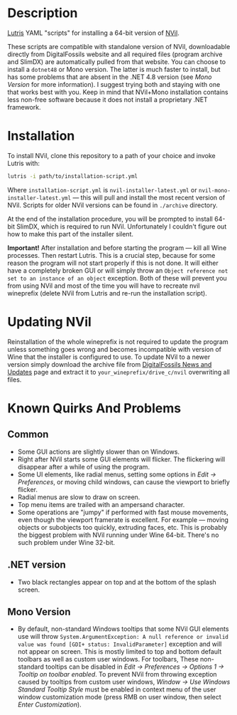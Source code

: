 * Description
[[./screenshot.png]]

[[https://github.com/lutris/lutris][Lutris]] YAML "scripts" for installing a 64-bit version of [[http://digitalfossils.com/][NVil]].

These scripts are compatible with standalone version of NVil, downloadable directly from DigitalFossils website and all required files (program archive and SlimDX) are automatically pulled from that website.
You can choose to install a ~dotnet48~ or Mono version.
The latter is much faster to install, but has some problems that are absent in the .NET 4.8 version (see [[Mono Version]] for more information).
I suggest trying both and staying with one that works best with you. Keep in mind that NVil+Mono installation contains less non-free software because it does not install a proprietary .NET framework.

* Installation
To install NVil, clone this repository to a path of your choice and invoke Lutris with:

#+begin_src bash
lutris -i path/to/installation-script.yml
#+end_src

Where ~installation-script.yml~ is ~nvil-installer-latest.yml~ or ~nvil-mono-installer-latest.yml~ --- this will pull and install the most recent version of NVil.
Scripts for older NVil versions can be found in ~./archive~ directory.

At the end of the installation procedure, you will be prompted to install 64-bit SlimDX, which is required to run NVil.
Unfortunately I couldn't figure out how to make this part of the installer silent.

**Important!** After installation and before starting the program --- kill all Wine processes.
Then restart Lutris.
This is a crucial step, because for some reason the program will not start properly if this is not done.
It will either have a completely broken GUI or will simply throw an ~Object reference not set to an instance of an object~ exception.
Both of these will prevent you from using NVil and most of the time you will have to recreate nvil wineprefix (delete NVil from Lutris and re-run the installation script).

* Updating NVil
Reinstallation of the whole wineprefix is not required to update the program unless something goes wrong and becomes incompatible with version of Wine that the installer is configured to use.
To update NVil to a newer version simply download the archive file from [[http://digitalfossils.com/nvil-forum//index.php?board=2.0][DigitalFossils News and Updates]] page and extract it to ~your_wineprefix/drive_c/nvil~ overwriting all files.

* Known Quirks And Problems
** Common
- Some GUI actions are slightly slower than on Windows.
- Right after NVil starts some GUI elements will flicker.
  The flickering will disappear after a while of using the program.
- Some UI elements, like radial menus, setting some options in /Edit → Preferences/, or moving child windows, can cause the viewport to briefly flicker.
- Radial menus are slow to draw on screen.
- Top menu items are trailed with an ampersand character.
- Some operations are "jumpy" if performed with fast mouse movements, even though the viewport framerate is excellent. For example --- moving objects or subobjects too quickly, extruding faces, etc. This is probably the biggest problem with NVil running under Wine 64-bit. There's no such problem under Wine 32-bit.
** .NET version
- Two black rectangles appear on top and at the bottom of the splash screen.
** Mono Version
- By default, non-standard Windows tooltips that some NVil GUI elements use will throw ~System.ArgumentException: A null reference or invalid value was found [GDI+ status: InvalidParameter]~ exception and will not appear on screen.
  This is mostly limited to top and bottom default toolbars as well as custom user windows.
  For toolbars, These non-standard tooltips can be disabled in /Edit → Preferences → Options 1 → Tooltip on toolbar enabled/.
  To prevent NVil from throwing exception caused by tooltips from custom user windows, /Window → Use Windows Standard Tooltip Style/ must be enabled in context menu of the user window customization mode (press RMB on user window, then select /Enter Customization/).
